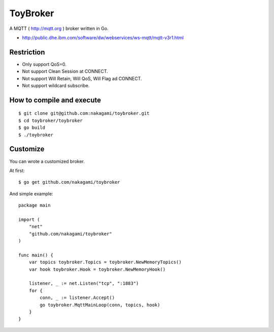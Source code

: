 ================
ToyBroker
================

A MQTT ( http://mqtt.org ) broker written in Go.

- http://public.dhe.ibm.com/software/dw/webservices/ws-mqtt/mqtt-v3r1.html


Restriction
-----------------------------

- Only support QoS=0.
- Not support Clean Session at CONNECT.
- Not support Will Retain, Will QoS, Will Flag ad CONNECT.
- Not support wildcard subscribe.


How to compile and execute
-----------------------------

::

   $ git clone git@github.com:nakagami/toybroker.git
   $ cd toybroker/toybroker
   $ go build
   $ ./toybroker


Customize
----------------------

You can wrote a customized broker.

At first::

   $ go get github.com/nakagami/toybroker

And simple example::

   package main

   import (
       "net"
       "github.com/nakagami/toybroker"
   )

   func main() {
       var topics toybroker.Topics = toybroker.NewMemoryTopics()
       var hook toybroker.Hook = toybroker.NewMemoryHook()

       listener, _ := net.Listen("tcp", ":1883")
       for {
           conn, _ := listener.Accept()
           go toybroker.MqttMainLoop(conn, topics, hook)
       }
   }
